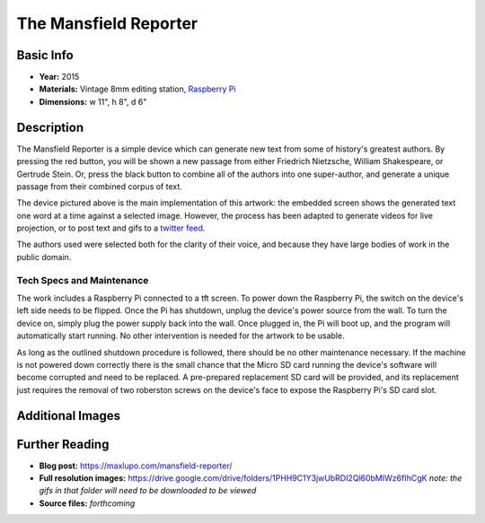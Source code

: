 The Mansfield Reporter
**********************

.. image:: ./images/Mansfield_screen_off.JPG
    :width: 650px

Basic Info
=============
- **Year:** 2015
- **Materials:** Vintage 8mm editing station, `Raspberry Pi <https://www.raspberrypi.org/>`_
- **Dimensions:**  w 11", h 8", d 6"

Description
===========
The Mansfield Reporter is a simple device which can generate new text from some of history's greatest authors. By pressing the red button, you will be shown a new passage from either Friedrich Nietzsche, William Shakespeare, or Gertrude Stein. Or, press the black button to combine all of the authors into one super-author, and generate a unique passage from their combined corpus of text.

.. raw:: html

    <iframe width="560" height="315" src="https://www.youtube-nocookie.com/embed/pomt0gw3bvc?rel=0" frameborder="0" allow="autoplay; encrypted-media" allowfullscreen></iframe>


The device pictured above is the main implementation of this artwork: the embedded screen shows the generated text one word at a time against a selected image. However, the process has been adapted to generate videos for live projection, or to post text and gifs to a `twitter feed <https://twitter.com/yupsurewhatever>`_.

The authors used were selected both for the clarity of their voice, and because they have large bodies of work in the public domain.

Tech Specs and Maintenance
------------------------------
The work includes a Raspberry Pi connected to a tft screen. To power down the Raspberry Pi, the switch on the device's left side needs to be flipped. Once the Pi has shutdown, unplug the device's power source from the wall. To turn the device on, simply plug the power supply back into the wall. Once plugged in, the Pi will  boot up, and the program will automatically start running. No other intervention is needed for the artwork to be usable.

As long as the outlined shutdown procedure is followed, there should be no other maintenance necessary. If the machine is not powered down correctly there is the small chance that the Micro SD card running the device's software will become corrupted and need to be replaced. A pre-prepared replacement SD card will be provided, and its replacement just requires the removal of two roberston screws on the device's face to expose the Raspberry Pi's SD card slot.

Additional Images
====================

.. image:: ./images/Mansfield_Reporter_02.JPG
    :width: 650px

.. image:: ./images/animated-decay.gif

.. image:: ./images/animated-morality.gif

Further Reading
===============
- **Blog post:** https://maxlupo.com/mansfield-reporter/
- **Full resolution images:** https://drive.google.com/drive/folders/1PHH9C1Y3jwUbRDI2Ql60bMIWz6fIhCgK *note: the gifs in that folder will need to be downloaded to be viewed*
- **Source files:** *forthcoming*
